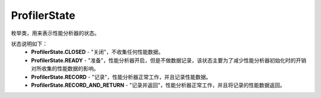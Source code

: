 .. _cn_api_profiler_profilerstate:

ProfilerState
---------------------

.. py:class:: paddle.profiler.ProfilerState


枚举类，用来表示性能分析器的状态。

状态说明如下：
    - **ProfilerState.CLOSED** - "关闭"，不收集任何性能数据。
    - **ProfilerState.READY**  - "准备"，性能分析器开启，但是不做数据记录，该状态主要为了减少性能分析器初始化时的开销对所收集的性能数据的影响。
    - **ProfilerState.RECORD** - "记录"，性能分析器正常工作，并且记录性能数据。
    - **ProfilerState.RECORD_AND_RETURN** - "记录并返回"，性能分析器正常工作，并且将记录的性能数据返回。
